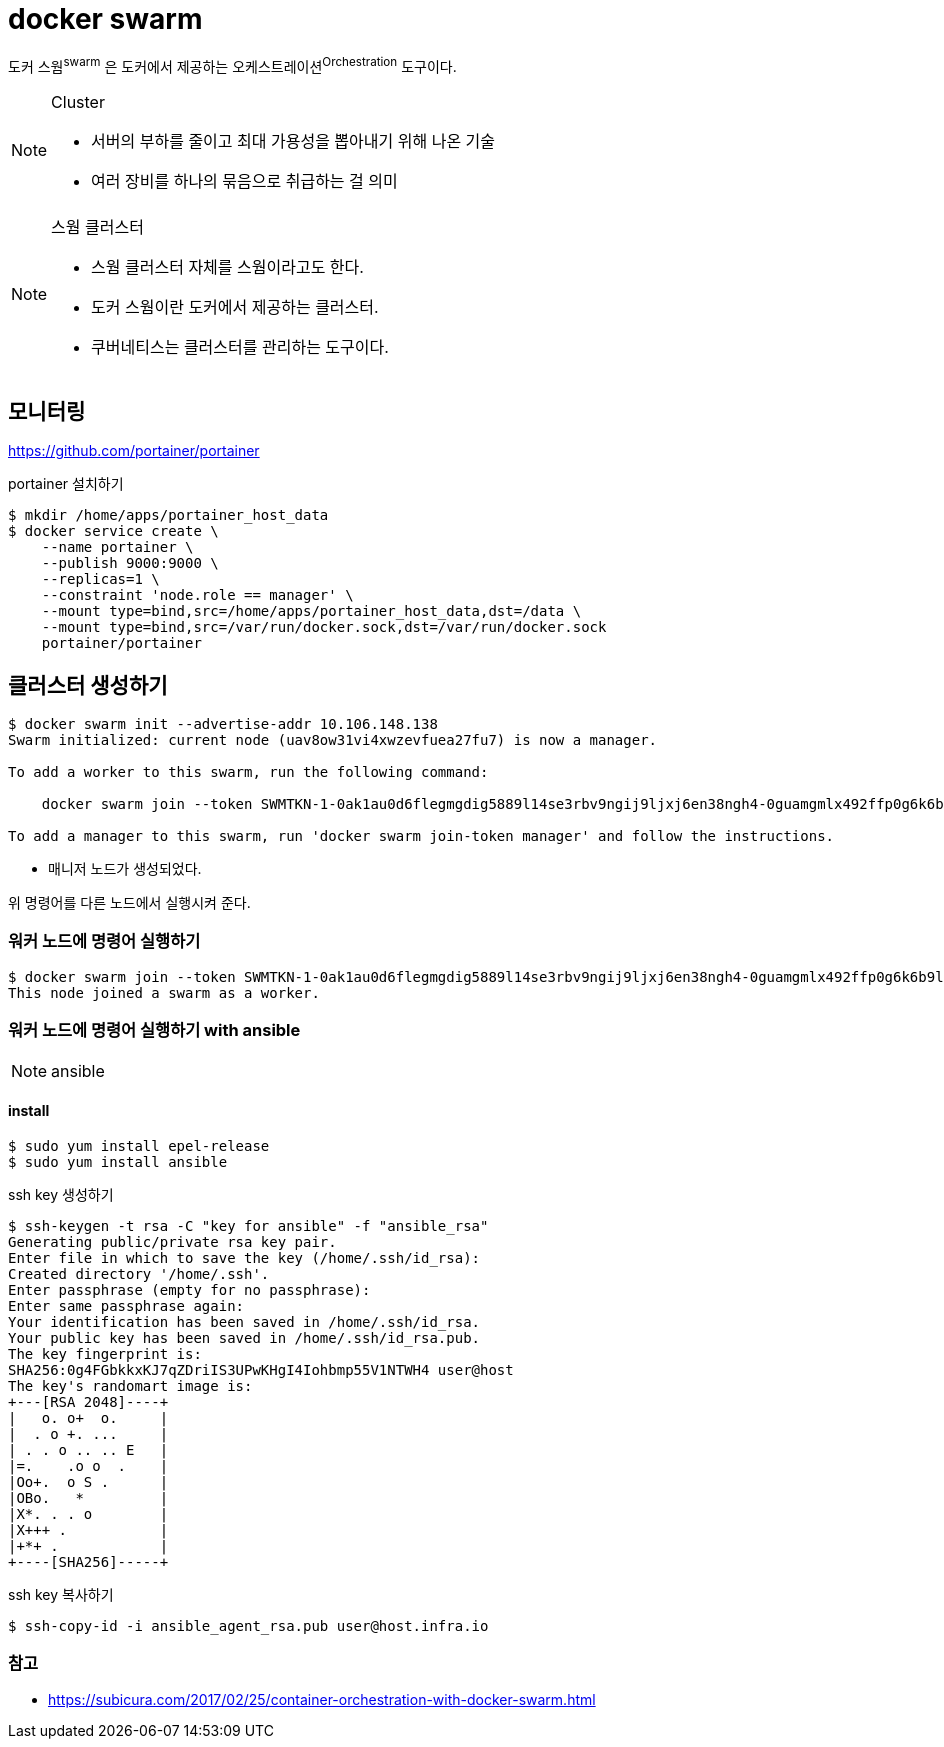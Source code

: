 = docker swarm

도커 스웜^swarm^ 은 도커에서 제공하는 오케스트레이션^Orchestration^ 도구이다.

[NOTE]
.Cluster
====
* 서버의 부하를 줄이고 최대 가용성을 뽑아내기 위해 나온 기술
* 여러 장비를 하나의 묶음으로 취급하는 걸 의미
====

[NOTE]
.스웜 클러스터
====
* 스웜 클러스터 자체를 스웜이라고도 한다.
* 도커 스웜이란 도커에서 제공하는 클러스터.
* 쿠버네티스는 클러스터를 관리하는 도구이다.
====

== 모니터링

https://github.com/portainer/portainer

[source, bash]
.portainer 설치하기
----
$ mkdir /home/apps/portainer_host_data
$ docker service create \
    --name portainer \
    --publish 9000:9000 \
    --replicas=1 \
    --constraint 'node.role == manager' \
    --mount type=bind,src=/home/apps/portainer_host_data,dst=/data \
    --mount type=bind,src=/var/run/docker.sock,dst=/var/run/docker.sock
    portainer/portainer
----


== 클러스터 생성하기

[source, bash]
----
$ docker swarm init --advertise-addr 10.106.148.138
Swarm initialized: current node (uav8ow31vi4xwzevfuea27fu7) is now a manager.

To add a worker to this swarm, run the following command:

    docker swarm join --token SWMTKN-1-0ak1au0d6flegmgdig5889l14se3rbv9ngij9ljxj6en38ngh4-0guamgmlx492ffp0g6k6b9lfi 10.106.148.138:2377

To add a manager to this swarm, run 'docker swarm join-token manager' and follow the instructions.
----

* 매니저 노드가 생성되었다.

위 명령어를 다른 노드에서 실행시켜 준다.

=== 워커 노드에 명령어 실행하기

[source, bash]
----
$ docker swarm join --token SWMTKN-1-0ak1au0d6flegmgdig5889l14se3rbv9ngij9ljxj6en38ngh4-0guamgmlx492ffp0g6k6b9lfi 10.106.148.138:2377
This node joined a swarm as a worker.
----
=== 워커 노드에 명령어 실행하기 with ansible

[NOTE]
.ansible
====

====

==== install

[source, bash]
----
$ sudo yum install epel-release
$ sudo yum install ansible
----

[source, bash]
.ssh key 생성하기
----
$ ssh-keygen -t rsa -C "key for ansible" -f "ansible_rsa"
Generating public/private rsa key pair.
Enter file in which to save the key (/home/.ssh/id_rsa):
Created directory '/home/.ssh'.
Enter passphrase (empty for no passphrase):
Enter same passphrase again:
Your identification has been saved in /home/.ssh/id_rsa.
Your public key has been saved in /home/.ssh/id_rsa.pub.
The key fingerprint is:
SHA256:0g4FGbkkxKJ7qZDriIS3UPwKHgI4Iohbmp55V1NTWH4 user@host
The key's randomart image is:
+---[RSA 2048]----+
|   o. o+  o.     |
|  . o +. ...     |
| . . o .. .. E   |
|=.    .o o  .    |
|Oo+.  o S .      |
|OBo.   *         |
|X*. . . o        |
|X+++ .           |
|+*+ .            |
+----[SHA256]-----+
----


[source, bash]
.ssh key 복사하기
----
$ ssh-copy-id -i ansible_agent_rsa.pub user@host.infra.io
----




=== 참고

* https://subicura.com/2017/02/25/container-orchestration-with-docker-swarm.html